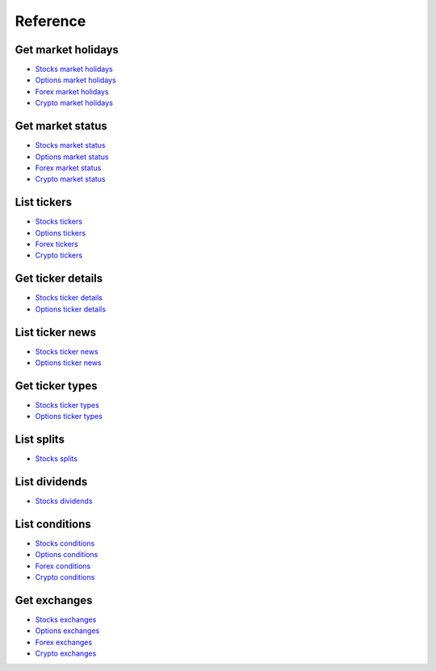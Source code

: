 .. _reference_header:

Reference
===============

====================
Get market holidays
====================

- `Stocks market holidays`_
- `Options market holidays`_
- `Forex market holidays`_
- `Crypto market holidays`_

.. automethod:: massive.RESTClient.get_market_holidays

====================
Get market status
====================

- `Stocks market status`_
- `Options market status`_
- `Forex market status`_
- `Crypto market status`_

.. automethod:: massive.RESTClient.get_market_status

====================
List tickers
====================

- `Stocks tickers`_
- `Options tickers`_
- `Forex tickers`_
- `Crypto tickers`_

.. automethod:: massive.RESTClient.list_tickers

====================
Get ticker details
====================

- `Stocks ticker details`_
- `Options ticker details`_

.. automethod:: massive.RESTClient.get_ticker_details

====================
List ticker news
====================

- `Stocks ticker news`_
- `Options ticker news`_

.. automethod:: massive.RESTClient.list_ticker_news

====================
Get ticker types
====================

- `Stocks ticker types`_
- `Options ticker types`_

.. automethod:: massive.RESTClient.get_ticker_types

====================
List splits
====================

- `Stocks splits`_

.. automethod:: massive.RESTClient.list_splits

====================
List dividends
====================

- `Stocks dividends`_

.. automethod:: massive.RESTClient.list_dividends

====================
List conditions
====================

- `Stocks conditions`_
- `Options conditions`_
- `Forex conditions`_
- `Crypto conditions`_

.. automethod:: massive.RESTClient.list_conditions

====================
Get exchanges
====================

- `Stocks exchanges`_
- `Options exchanges`_
- `Forex exchanges`_
- `Crypto exchanges`_

.. automethod:: massive.RESTClient.get_exchanges

.. _Stocks market holidays: https://massive.com/docs/stocks/get_v1_marketstatus_upcoming
.. _Options market holidays: https://massive.com/docs/options/get_v1_marketstatus_upcoming
.. _Forex market holidays: https://massive.com/docs/forex/get_v1_marketstatus_upcoming
.. _Crypto market holidays: https://massive.com/docs/crypto/get_v1_marketstatus_upcoming
.. _Stocks market status: https://massive.com/docs/stocks/get_v1_marketstatus_now
.. _Options market status: https://massive.com/docs/options/get_v1_marketstatus_now
.. _Forex market status: https://massive.com/docs/forex/get_v1_marketstatus_now
.. _Crypto market status: https://massive.com/docs/crypto/get_v1_marketstatus_now
.. _Stocks tickers: https://massive.com/docs/stocks/get_v3_reference_tickers
.. _Options tickers: https://massive.com/docs/options/get_v3_reference_tickers
.. _Forex tickers: https://massive.com/docs/forex/get_v3_reference_tickers
.. _Crypto tickers: https://massive.com/docs/crypto/get_v3_reference_tickers
.. _Stocks ticker details: https://massive.com/docs/stocks/get_v3_reference_tickers__ticker
.. _Options ticker details: https://massive.com/docs/options/get_v3_reference_tickers__ticker
.. _Stocks ticker news: https://massive.com/docs/stocks/get_v2_reference_news
.. _Options ticker news: https://massive.com/docs/options/get_v2_reference_news
.. _Stocks ticker types: https://massive.com/docs/stocks/get_v3_reference_tickers_types
.. _Options ticker types: https://massive.com/docs/options/get_v3_reference_tickers_types
.. _Stocks splits: https://massive.com/docs/stocks/get_v3_reference_splits
.. _Stocks dividends: https://massive.com/docs/stocks/get_v3_reference_dividends
.. _Stocks conditions: https://massive.com/docs/stocks/get_v3_reference_conditions
.. _Options conditions: https://massive.com/docs/options/get_v3_reference_conditions
.. _Forex conditions: https://massive.com/docs/forex/get_v3_reference_conditions
.. _Crypto conditions: https://massive.com/docs/crypto/get_v3_reference_conditions
.. _Stocks exchanges: https://massive.com/docs/stocks/get_v3_reference_exchanges
.. _Options exchanges: https://massive.com/docs/options/get_v3_reference_exchanges
.. _Forex exchanges: https://massive.com/docs/forex/get_v3_reference_exchanges
.. _Crypto exchanges: https://massive.com/docs/crypto/get_v3_reference_exchanges